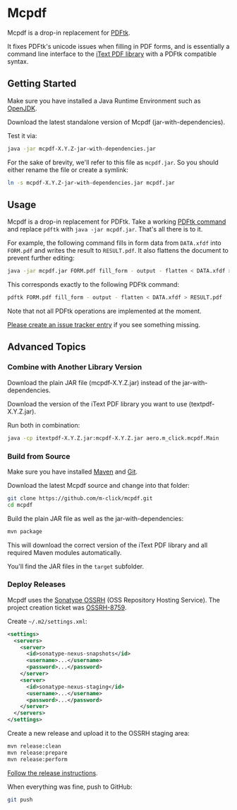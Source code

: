 * Mcpdf

Mcpdf is a drop-in replacement for [[http://www.pdflabs.com/tools/pdftk-the-pdf-toolkit/][PDFtk]].

It fixes PDFtk's unicode issues when filling in PDF forms,
and is essentially a command line interface
to the [[http://itextpdf.com/product/itext][iText PDF library]]
with a PDFtk compatible syntax.

** Getting Started

Make sure you have installed a
Java Runtime Environment such as [[http://openjdk.java.net/][OpenJDK]].

Download the latest standalone version
of Mcpdf
(jar-with-dependencies).

Test it via:

#+BEGIN_SRC sh
java -jar mcpdf-X.Y.Z-jar-with-dependencies.jar
#+END_SRC

For the sake of brevity,
we'll refer to this file as =mcpdf.jar=.
So you should either rename the file
or create a symlink:

#+BEGIN_SRC sh
ln -s mcpdf-X.Y.Z-jar-with-dependencies.jar mcpdf.jar
#+END_SRC

** Usage

Mcpdf is a drop-in replacement for PDFtk.
Take a working [[http://www.pdflabs.com/docs/pdftk-man-page/][PDFtk command]]
and replace =pdftk= with =java -jar mcpdf.jar=.
That's all there is to it.

For example, the following command
fills in form data from =DATA.xfdf= into =FORM.pdf=
and writes the result to =RESULT.pdf=.
It also flattens the document to prevent further editing:

#+BEGIN_SRC sh
java -jar mcpdf.jar FORM.pdf fill_form - output - flatten < DATA.xfdf > RESULT.pdf
#+END_SRC

This corresponds exactly to the following PDFtk command:

#+BEGIN_SRC sh
pdftk FORM.pdf fill_form - output - flatten < DATA.xfdf > RESULT.pdf
#+END_SRC

Note that not all PDFtk operations
are implemented at the moment.

[[https://github.com/m-click/mcpdf/issues][Please create an issue tracker entry]]
if you see something missing.

** Advanced Topics

*** Combine with Another Library Version

Download the plain JAR file
(mcpdf-X.Y.Z.jar)
instead of the jar-with-dependencies.

Download the version of the iText PDF library
you want to use (textpdf-X.Y.Z.jar).

Run both in combination:

#+BEGIN_SRC sh
java -cp itextpdf-X.Y.Z.jar:mcpdf-X.Y.Z.jar aero.m_click.mcpdf.Main
#+END_SRC

*** Build from Source

Make sure you have installed [[https://maven.apache.org/][Maven]] and [[http://git-scm.com/][Git]].

Download the latest Mcpdf source
and change into that folder:

#+BEGIN_SRC sh
git clone https://github.com/m-click/mcpdf.git
cd mcpdf
#+END_SRC

Build the plain JAR file
as well as the jar-with-dependencies:

#+BEGIN_SRC sh
mvn package
#+END_SRC

This will download
the correct version of the iText PDF library
and all required Maven modules automatically.

You'll find the JAR files in the =target= subfolder.

*** Deploy Releases

Mcpdf uses the [[https://docs.sonatype.org/display/Repository/Sonatype%2BOSS%2BMaven%2BRepository%2BUsage%2BGuide][Sonatype OSSRH]]
(OSS Repository Hosting Service).
The project creation ticket was [[https://issues.sonatype.org/browse/OSSRH-8759][OSSRH-8759]].

Create =~/.m2/settings.xml=:

#+BEGIN_SRC xml
<settings>
  <servers>
    <server>
      <id>sonatype-nexus-snapshots</id>
      <username>...</username>
      <password>...</password>
    </server>
    <server>
      <id>sonatype-nexus-staging</id>
      <username>...</username>
      <password>...</password>
    </server>
  </servers>
</settings>
#+END_SRC

Create a new release
and upload it to the OSSRH staging area:

#+BEGIN_SRC sh
mvn release:clean
mvn release:prepare
mvn release:perform
#+END_SRC

[[https://docs.sonatype.org/display/Repository/Sonatype+OSS+Maven+Repository+Usage+Guide#SonatypeOSSMavenRepositoryUsageGuide-8a.ReleaseIt][Follow the release instructions]].

When everything was fine, push to GitHub:

#+BEGIN_SRC sh
git push
#+END_SRC
